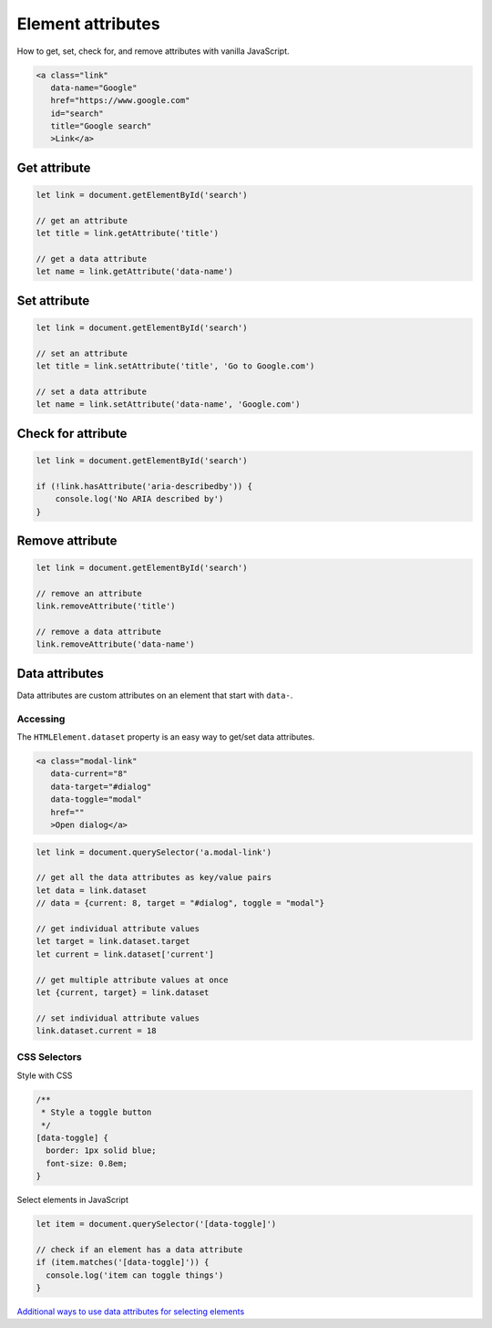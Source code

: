 Element attributes
==================

How to get, set, check for, and remove attributes with vanilla JavaScript.

.. code-block:: html

  <a class="link"
     data-name="Google"
     href="https://www.google.com"
     id="search"
     title="Google search"
     >Link</a>


Get attribute
-------------

.. code-block:: javascript

  let link = document.getElementById('search')

  // get an attribute
  let title = link.getAttribute('title')

  // get a data attribute
  let name = link.getAttribute('data-name')



Set attribute
-------------

.. code-block:: javascript

  let link = document.getElementById('search')

  // set an attribute
  let title = link.setAttribute('title', 'Go to Google.com')

  // set a data attribute
  let name = link.setAttribute('data-name', 'Google.com')



Check for attribute
-------------------

.. code-block:: javascript

  let link = document.getElementById('search')

  if (!link.hasAttribute('aria-describedby')) {
      console.log('No ARIA described by')
  }



Remove attribute
----------------

.. code-block:: javascript

  let link = document.getElementById('search')

  // remove an attribute
  link.removeAttribute('title')

  // remove a data attribute
  link.removeAttribute('data-name')



Data attributes
---------------

Data attributes are custom attributes on an element that start with ``data-``.


Accessing
^^^^^^^^^

The ``HTMLElement.dataset`` property is an easy way to get/set data attributes.

.. code-block:: html

  <a class="modal-link"
     data-current="8"
     data-target="#dialog"
     data-toggle="modal"
     href=""
     >Open dialog</a>


.. code-block:: javascript

  let link = document.querySelector('a.modal-link')

  // get all the data attributes as key/value pairs
  let data = link.dataset
  // data = {current: 8, target = "#dialog", toggle = "modal"}

  // get individual attribute values
  let target = link.dataset.target
  let current = link.dataset['current']

  // get multiple attribute values at once
  let {current, target} = link.dataset

  // set individual attribute values
  link.dataset.current = 18



CSS Selectors
^^^^^^^^^^^^^

Style with CSS

.. code-block:: css

  /**
   * Style a toggle button
   */
  [data-toggle] {
    border: 1px solid blue;
    font-size: 0.8em;
  }


Select elements in JavaScript

.. code-block:: javascript

  let item = document.querySelector('[data-toggle]')

  // check if an element has a data attribute
  if (item.matches('[data-toggle]')) {
    console.log('item can toggle things')
  }


`Additional ways to use data attributes for selecting elements <https://gomakethings.com/attribute-selectors-in-css/>`_
